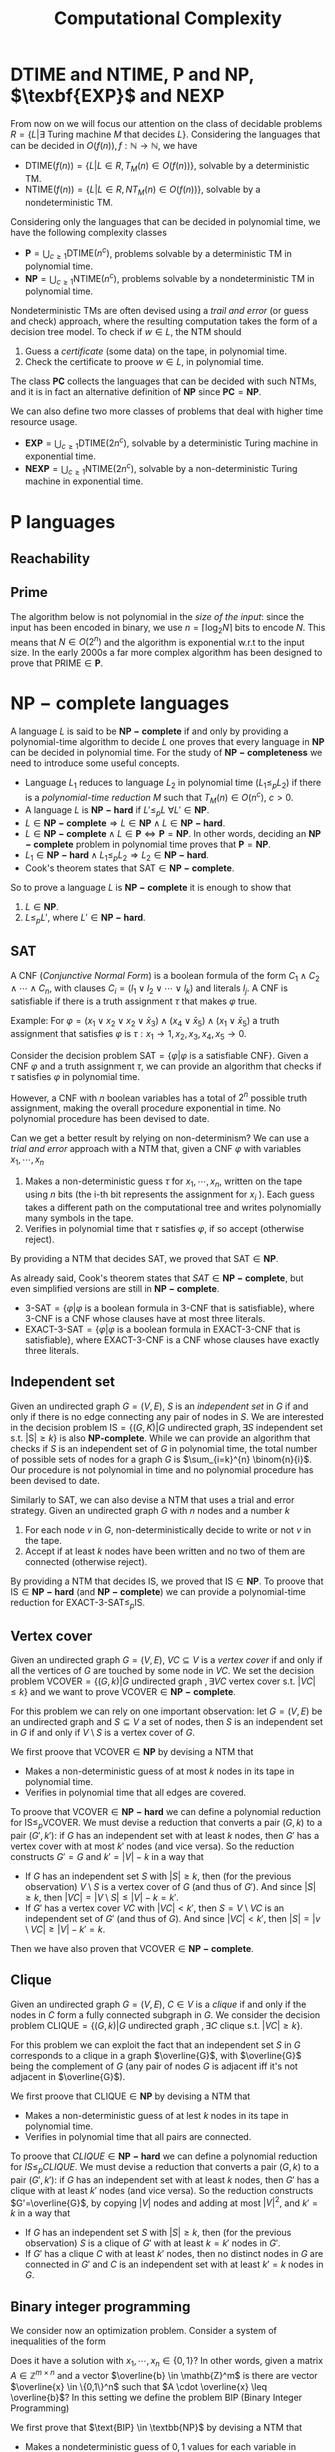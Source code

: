 #+TITLE: Computational Complexity
* $\text{DTIME}$ and $\text{NTIME}$, $\textbf{P}$ and $\textbf{NP}$, $\texbf{EXP}$ and $\textbf{NEXP}$

From now on we will focus our attention on the class of decidable problems $R=\{L|\exists \text{ Turing machine } M \text{ that decides } L \}$. Considering the languages that can be decided in $O(f(n)), f: \mathbb{N} \rightarrow \mathbb{N}$, we have
- $\text{DTIME}(f(n))=\{L|L\in R, T_M(n)\in O(f(n))\}$, solvable by a deterministic TM.
- $\text{NTIME}(f(n))=\{L|L\in R, NT_M(n)\in O(f(n))\}$, solvable by a nondeterministic TM.

Considering only the languages that can be decided in polynomial time, we have the following complexity classes
- $\textbf{P} = \bigcup_{c\geq 1} \text{DTIME}(n^c)$, problems solvable by a deterministic TM in polynomial time.
- $\textbf{NP} = \bigcup_{c\geq 1} \text{NTIME}(n^c)$, problems solvable by a nondeterministic TM in polynomial time.

Nondeterministic TMs are often devised using a /trail and error/ (or guess and check) approach, where the resulting computation takes the form of a decision tree model.  To check if $w \in L$, the NTM should
1. Guess a /certificate/ (some data) on the tape, in polynomial time.
2. Check the certificate to proove $w \in L$, in polynomial time.

The class $\mathbf{PC}$ collects the languages that can be decided with such NTMs, and it is in fact an alternative definition of $\mathbf{NP}$ since $\mathbf{PC}=\mathbf{NP}$.

We can also define two more classes of problems that deal with higher time resource usage.
- $\textbf{EXP} = \bigcup_{c\geq 1} \text{DTIME}(2n^c)$, solvable by a deterministic Turing machine in exponential time.
- $\textbf{NEXP} = \bigcup_{c\geq 1} \text{NTIME}(2n^c)$, solvable by a non-deterministic Turing machine in exponential time.

* $\textbf{P}$ languages
** Reachability

\begin{equation}
\text{REACHABILITY}=\{(G,s,t)| \exists \text{ a path from node } s \text{ to node } t \text{ in the directed graph } G\} \notag
\end{equation}

\begin{algorithm}[H]
\SetAlgoLined
\KwData{Directed graph $G=(V,E)$ and nodes $s,t$}
\KwResult{$Y$ if there is a path from $s$ to $t$, $N$ otherwise}
 \tcp{Done in constant time w.r.t. input size}
 init an empty queue $Q$\;
 mark node $s$ as $visited$\;
 append $s$ to $Q$\;
 \tcp{At most $|V|$ iterations, visiting all the nodes in $G$}
 \While{$Q$ is not empty}{
  extract node $v$, the first element of $Q$\;
  \If{$v$ is $t$}{
   \Return Y\;
   }
  \tcp{At most $|V|$ iterations, all the the nodes are neighbours of $v$}
  \ForAll{$(v,u) \in E$ s.t. $u$ is not $visited$}{
   mark node $u$ as $visited$\;
   append $u$ to $Q$\;
  }\EndFor
 }
 \Return $N$\;
 \caption{Breadth-first search, in $O(n^2)$ with $n=|V|$}
\end{algorithm}

** Prime

The algorithm below is not polynomial in the /size of the input/: since the input has been encoded in binary, we use $n=\left\lceil \log_2 N \right\rceil$ bits to encode $N$. This means that $N \in O(2^n)$ and the algorithm is exponential w.r.t to the input size. In the early 2000s a far more complex algorithm has been designed to prove that $\text{PRIME} \in \mathbf{P}$.

\begin{equation}
\text{PRIME}=\{<N>|N\text{ is prime}\},\quad <N>\text{ binary encoding of }N \in \mathbb{N} \notag
\end{equation}

\begin{algorithm}[H]
\SetAlgoLined
\KwData{$<N>$}
\KwResult{$Y$ if $N$ is prime, $N$ otherwise}
 \tcp{At most $N$ iterations}
 \ForAll{$k=2$ to $N-1$}{
  \If{$k$ divides $N$}{
   \Return $N$\;
  }
 }\EndFor
 \Return $Y$\;
 \caption{Naive iteration, in $O(N)$}
\end{algorithm}

* $\mathbf{NP-complete}$ languages

A language $L$ is said to be $\mathbf{NP-complete}$ if and only by providing a polynomial-time algorithm to decide $L$ one proves that every language in $\mathbf{NP}$ can be decided in polynomial time.  For the study of  $\mathbf{NP-completeness}$ we need to introduce some useful concepts. 
- Language $L_1$ reduces to language $L_2$ in polynomial time ($L_1 \leq_p L_2$) if there is a /polynomial-time reduction/ $M$ such that $T_M(n) \in O(n^c), \ c>0$.
- A language $L$ is $\mathbf{NP-hard}$ if $L' \leq_p L \ \forall L' \in \mathbf{NP}$.
- $L \in \mathbf{NP-complete} \Rightarrow L \in \mathbf{NP} \wedge L \in \mathbf{NP-hard}$.
- $L \in \mathbf{NP-complete} \wedge L \in \mathbf{P} \iff \mathbf{P} = \mathbf{NP}$. In other words, deciding an $\mathbf{NP-complete}$ problem in polynomial time proves that $\mathbf{P} = \mathbf{NP}$.
- $L_1 \in \mathbf{NP-hard} \wedge L_1 \leq_p L_2 \Rightarrow L_2 \in \mathbf{NP-hard}$.
- Cook's theorem states that $\text{SAT} \in \mathbf{NP-complete}$.

So to prove a language $L$ is $\mathbf{NP-complete}$ it is enough to show that
1. $L \in \mathbf{NP}$.
2. $L \leq_p L'$, where $L' \in \mathbf{NP-hard}$.

** SAT

A CNF (/Conjunctive Normal Form/) is a boolean formula of the form $C_1 \wedge C_2 \wedge \cdots \wedge C_n$, with clauses $C_i=(l_1 \vee l_2 \vee \cdots \vee l_k)$ and literals $l_j$. A CNF is satisfiable if there is a truth assignment $\tau$ that makes $\varphi$ true.

Example: For $\varphi=(x_1 \vee x_2 \vee x_2 \vee \bar{x}_3) \wedge (x_4 \vee \bar{x}_5) \wedge (x_1 \vee \bar{x}_5)$ a truth assignment that satisfies $\varphi$ is $\tau: x_1\rightarrow 1, x_2,x_3,x_4,x_5 \rightarrow 0$.

Consider the decision problem $\text{SAT}=\{\varphi|\varphi \text{ is a satisfiable CNF}\}$. Given a CNF $\varphi$ and a truth assignment $\tau$, we can provide an algorithm that checks if $\tau$ satisfies $\varphi$ in polynomial time.

\begin{algorithm}[H]
\SetAlgoLined
\KwData{A CNF boolean formula $\varphi$ and a truth assignment $\tau$}
\KwResult{$Y$ if $\tau$ satisfies $\varphi$ $N$ otherwise}
 \tcp{At most $m$ iterations, checking all the clauses}
 \ForAll{$C_i$ of $\varphi$}{
  $cvalue = False$\;
  \tcp{At most $c$ iterations, checking all the literals}
  \ForAll{$l_j$ of $C_i$}{
   \If{$l_j = True$}{
    $cvalue = True$\;
    break\;
   }
  }
  \If{cvalue = False}{
   \Return $N$\;
  }
 }
 \Return $Y$\;
 \caption{Naive iterations for $\tau$, in $O(m \cdot n)$ with $m$ clauses and $c$ maximum number of literals in a clause}
\end{algorithm}

However, a CNF with $n$ boolean variables has a total of $2^n$ possible truth assignment, making the overall procedure exponential in time. No polynomial procedure has been devised to date.

Can we get a better result by relying on non-determinism? We can use a /trial and error/ approach with a NTM that, given a CNF $\varphi$ with variables $x_1, \cdots, x_n$
1. Makes a non-deterministic guess $\tau$ for $x_1,\cdots , x_n$, written on the tape using $n$ bits (the i-th bit represents the assignment for $x_i$ ). Each guess takes a different path on the computational tree and writes polynomially many symbols in the tape.
2. Verifies in polynomial time that $\tau$ satisfies $\varphi$, if so accept (otherwise reject).

By providing a NTM that decides $\text{SAT}$, we proved that $\text{SAT} \in \mathbf{NP}$. 

As already said, Cook's theorem states that $SAT \in \mathbf{NP-complete}$, but even simplified versions are still in $\mathbf{NP-complete}$.
- $\text{3-SAT}=\{\varphi | \varphi \text{ is a boolean formula in 3-CNF that is satisfiable}\}$, where 3-CNF is a CNF whose clauses have at most three literals.
- $\text{EXACT-3-SAT}=\{\varphi | \varphi \text{ is a boolean formula in EXACT-3-CNF that is satisfiable}\}$, where EXACT-3-CNF  is a CNF whose clauses have exactly three literals.

** Independent set

Given an undirected graph $G=(V,E)$, $S$ is an /independent set/ in $G$ if and only if there is no edge connecting any pair of nodes in $S$.
We are interested in the decision problem $\text{IS}=\{ (G,K) |G \text{ undirected graph}, \exists S \text{ independent set s.t. |S|} \ge k\}$ is also $\textbf{NP-complete}$. While we can provide an algorithm that checks if $S$ is an independent set of $G$ in polynomial time, the total number of possible sets of nodes for a graph $G$ is  $\sum_{i=k}^{n} \binom{n}{i}$. Our procedure is not polynomial in time and no polynomial procedure has been devised to date.

\begin{algorithm}[H]
\SetAlgoLined
\KwData{Undirected graph $G$, cardinality $k$}
\KwResult{$Y$ if $G$ contains an indipendent set $S$ s.t. $|S| \geq k$, $N$ otherwise}
 \tcp{At most $\sum_{i=k}^{n} \binom{n}{i}$ iterations, checking all the possible sets with at least $k$ nodes}
 \ForAll{Set of nodes $S$ s.t. $|S| \geq k$}{
  \tcp{At most $n(n-1)/2$ iterations, checking all the pairs when $|S|=n$}
  \ForAll{$(u,v) \in S$}{
   \If{$(u,v)$ are connected}{
    break\;
   }
  }
  \Return $Y$\;
 }
 \Return $N$\;
 \caption{Naive iterations, in $O(n^2 \sum_{i=k}^n \frac{n!}{i!(n-i)!})$ with $n$ nodes}
\end{algorithm}

Similarly to $\text{SAT}$, we can also devise a NTM that uses a trial and error strategy. Given an undirected graph $G$ with $n$ nodes and a number $k$
1. For each node $v$ in $G$, non-deterministically decide to write or not $v$ in the tape.
2. Accept if at least $k$ nodes have been written and no two of them are connected (otherwise reject).

By providing a NTM that decides $\text{IS}$, we proved that $\text{IS} \in \mathbf{NP}$.  To proove that $\text{IS} \in \mathbf{NP-hard}$ (and $\mathbf{NP-complete}$) we can provide a polynomial-time reduction for  $\text{EXACT-3-SAT} \leq_p \text{IS}$.

** Vertex cover

Given an undirected graph  $G=(V,E)$, $VC \subseteq V$ is a /vertex cover/ if and only if all the vertices of $G$ are touched by some node in $VC$. We set the decision problem $\text{VCOVER}=\{(G,k)|G \text{ undirected graph }, \exists VC \text{ vertex cover s.t. } |VC| \leq k\}$ and we want to prove $\text{VCOVER}\in \mathbf{NP-complete}$.

For this problem we can rely on one important observation: let  $G=(V,E)$ be an undirected graph and $S \subseteq V$ a set of nodes, then $S$ is an independent set in $G$ if and only if $V\setminus S$ is a vertex cover of $G$.

We first proove that $\text{VCOVER} \in \textbf{NP}$ by devising a NTM that
- Makes a non-deterministic guess of at most $k$ nodes in its tape in polynomial time.
- Verifies in polynomial time that all edges are covered.

To proove that $\text{VCOVER} \in \mathbf{NP-hard}$ we can define a polynomial reduction for $\text{IS} \leq_p \text{VCOVER}$. We must devise a reduction that converts a pair $(G,k)$ to a pair $(G',k')$: if $G$ has an independent set with at least $k$ nodes, then $G'$ has a vertex cover with at most $k'$ nodes (and vice versa). So the reduction constructs $G'=G$ and $k'=|V|-k$ in a way that
- If $G$ has an independent set $S$ with $|S| \geq k$, then (for the previous observation) $V\setminus S$ is a vertex cover of $G$ (and thus of $G'$). And since $|S| \geq k$, then $|VC|=|V \setminus S | \leq |V|-k=k'$.
- If $G'$ has a vertex cover $VC$ with $|VC|<k'$, then $S=V \setminus VC$ is an independent set of $G'$ (and thus of $G$). And since $|VC|<k'$, then $|S|=|v \setminus VC| \geq |V| - k' = k$.

Then we have also proven that $\text{VCOVER} \in \mathbf{NP-complete}$.

** Clique

Given an undirected graph $G=(V,E)$, $C \in V$ is a /clique/ if and only if the nodes in $C$ form a fully connected subgraph in $G$. We consider the decision problem $\text{CLIQUE}=\{(G,k)|G \text{ undirected graph }, \exists C \text{ clique s.t. } |VC| \geq k\}$.

For this problem we can exploit the fact that an independent set $S$ in $G$ corresponds to a clique in a graph $\overline{G}$, with $\overline{G}$ being the complement of $G$ (any pair of nodes $G$ is adjacent iff it's not adjacent in $\overline{G}$).

We first proove that $\text{CLIQUE} \in \textbf{NP}$ by devising a NTM that
- Makes a non-deterministic guess of at lest $k$ nodes in its tape in polynomial time.
- Verifies in polynomial time that all pairs are connected.

To proove that $CLIQUE \in \mathbf{NP-hard}$ we can define a polynomial reduction for $IS \leq_p CLIQUE$. We must devise a reduction that converts a pair $(G,k)$ to a pair $(G',k')$: if $G$ has an independent set with at least $k$ nodes, then $G'$ has a clique with at least $k'$ nodes (and vice versa). So the reduction constructs $G'=\overline{G}$, by copying $|V|$ nodes and adding at most $|V|^2$, and $k'=k$ in a way that
- If $G$ has an independent set $S$ with $|S| \geq k$, then (for the previous observation) $S$ is a clique of $G'$  with at least $k=k'$ nodes in $G'$.
- If $G'$ has a clique $C$ with at least $k'$ nodes, then no distinct nodes in $G$ are connected in $G'$ and $C$ is an independent set with at least $k'=k$ nodes in $G$.

** Binary integer programming

We consider now an optimization problem. Consider a system of inequalities of the form

   \begin{equation}
\begin{cases}
a_{11} \cdot x_1 + a_{12} \cdot x_2 + \cdots a_{1n} \cdot x_n \leq b_1 \\
a_{21} \cdot x_1 + a_{22} \cdot x_2 + \cdots a_{2n} \cdot x_n \leq b_2 \\
\cdots \\
a_{m1} \cdot x_1 + a_{m2} \cdot x_2 + \cdots a_{mn} \cdot x_n \leq b_m
\end{cases}
\notag
\end{equation}		

Does it have a solution with $x_1, \cdots, x_n \in \{0,1\}$? In other words, given a matrix $A \in \mathbb{Z}^{m \times n}$ and a vector $\overline{b} \in \mathb{Z}^m$ is there are vector $\overline{x} \in \{0,1\}^n$ such that $A \cdot \overline{x} \leq \overline{b}$? In this setting we define the problem $\text{BIP}$ (Binary Integer Programming)

\begin{equation}
\text{BIP} = \{(A,\overline{b})| A \in \mathbb{Z}^{m \times n},\ \overline{b} \in \mathb{Z}^m, \ \exists  \overline{x} \in \{0,1\}^n s.t. A \cdot \overline{x} \leq \overline{b}\} \notag
\end{equation}

We first prove that $\text{BIP} \in \textbb{NP}$ by devising a NTM that
- Makes a nondeterministic guess of  $0,1$ values for each variable in $\overline{x}$, each guess takes $n$ steps (done in polynomial time).
- Checks that all $m$ inequalities are satisfied in polynomial time.

To proove $\text{BIP} \in \textbf{NP-hard}$ we provide a reduction for $\text{EXACT-3-SAT} \leq_{p}\text{BIP}$. Such a reduction should convert, in polynomial time, an EXACT-3-CNF to a system of inequalities (and viceversa) in a way that the CNF is satisfiable iff the system admits solutions. We procede with an example to explain the logic.

Consider a EXACT-3-CNF $\varphi = (x_1 \vee x_2 \vee \bar{x}_3) \veewedge (\bar{x}_2 \vee x_3 \vee \bar{x}_4)$.
- From the boolean variables $x_i$ of $\varphi$ we can set corresponding arithmetic variables $y_i$ for the system, such that if  $x_i=True \rightarrow y_i=1$, $x_i=False \rightarrow y_i=0$. Then we will have the arithmetic variables $y_1,y_2,y_3,y_4$.
- $\varphi$ is satisfiable iff each clause is true, so at least one literal in each clause must be true. We can construct for each clause an inequality such that if its literal is of the form $x_i \rightarrow y_i$, $\bar{x_i} \rightarrow (1-y_i)$, and the resulting sum should be at least 1. The result is the following system of inequalities

\begin{equation}
\begin{cases}
y_1+y_2+(1-y_3) \geq 1\\
(1-y_2)+y_3+y_4 \geq 1
\end{cases}
\notag
\end{equation}

The instances of $\text{BIP}$ take the form of  $\leq$ inequalities with one constant on the right, but it is a simple matter of arithmetics to set the new system in such a form.  The system is constructed in polynomial time: $m$ inequalities are constructed with at most $n+1$ coefficients.

Such a procedure is indeed a reduction that works in both directions.
- If $\varphi$ is satisfiable then there is a truth assignment $\tau$ that makes $\varphi$ true: each clause of $\tau$ has at least one true literal, so at least one of the expressions of the form $y_i$ or $(1-y_i)$ must be one and the inequality is satisfied. This holds for every inequality in the system.
- If our system has a solution, then there is an assignment for each $y_i$ that satisfies all the inequalities. In such an assignment, at least one of the expressions of the form  $y_i$ or $(1-y_i)$, and so its corresponding literal in its clause. This holds for all the clauses of $\tau$.

Also the more general version of the problem $\text{IP} = \{(A,\bar{b})|A \in \mathbb{Z}^{m \times n}, \bar{b} \in \mathbb{Z}^m\} \notag \in \textbf{NP-complete}$.

** Vertex coloring

Given an undirected graph $G=(V,E)$ and $k \in \mathbb{Z}$, a /k-coloring function/ $f: V \rightarrow \{1,2,\dots,k\}$ assigns a color to each node so that $f(u) \neq f(v), \forall \{u,v\} \in E$: the result would be a graph where no pair of nodes with the same color are touching. We are interested in solving the following problem

\begin{equation}
\text{VCOL} = \{(G,k)|G \text{ is an undirected graph admitting a k-coloring}\} \notag
\end{equation}

First, $\text{VCOL} \in \texbf{NP}$ since we can devise a NTM that
- Guesses a coloring for each node. If the NTM encodes $k$ colors using $||k||$ bits, then for $n$ nodes the guess takes $O(||k|| \cdot n)$.
- Checks that the guess provides a k-coloring in $O(|E|)$.

To proove $\text{VCOL} \in \textbf{NP-hard}$ we provide a reduction for $\text{EXACT-3-SAT} \leq_{p}\text{VCOL}$. Such a reduction should convert, in polynomial time, an EXACT-3-CNF to a pair $(G,k)$ (and viceversa) in a way that the CNF is satisfiable iff $G$ admits a $k$ coloring. We procede with an example to explain the logic.

We first construct a graph $G$ with three nodes: $T$ (with color $true$), $F$ (with color $false$) and $B$ (with color $base$). For each variable $x_i$ of $\varphi$, we add two nodes and connect them to $B$: one labeled $x_i$, the other labeled $\bar{x}_i$. The color $x_i$ and $\barc{x}_i$ must be either $true$ or $false$, and since they can't have the same color they are also connected.

[[./img/vcol_basegraph.jpg]]

We need to model the fact that some literals make certain clauses true, and to do so we introduce the OR operation through a triangle scheme. The scheme receives as input two literals $x_a$ and $x_b$ and gives the result in the node $x_c$
- If both $x_a$ and $x_b$ are colored $false$, then the intermediate nodes must be $true$ and $base$. So $x_c$ must be $false$.
- If either $x_a$ or $x_b$ is colored $true$, then there is a coloring for the intermediate nodes with one $false$ and the other $base$. So $x_c$ must be true.

[[./img/vcol_or.jpg]]

Such a construction can be combined to compute the value of a clause of three literals. To force each clause to be $true$, we just need to connect its output node to $F$ and $B$.

[[./img/vcol_complete.jpg]]

The described procedure is a reduction in both directions.
- If $\varphi$ is satisfiable then there is a truth assignment $\tau$ that makes $\varphi$ true. For every assignment $\tau(x_i)$, nodes $x_i$ and $\bar{x_i}$ are colored accordingly to the assigned value and respect the 3-coloring. Finally, since each clause in $\varphi$ must be true, the output of a 3-input OR can be colored in such a way that the output note is colored $true$.
- If $G$ has a 3-coloring then nodes $x_i$ and $\bar{x}_i$ have different colors (either $true$ or $false$). Also, for each clause the output of the circuit must be $true$ since it is connected to $F$ and $B$. Finally, the clause output is $true$ only if one of its input nodes is $true$ (and vice versa, if its input are only $false$ then the output is $false$, which is impossible).

The reduction that we just described uses only 3 colors, in fact also $\text{3-VCOL} \in \mathbf{NP-complete}$.
\begin{equation}
\text{3-VCOL} = \{G|G \text{ is an undirected graph admitting a 3-coloring}\} \notag
\end{equation}

* $\mathbf{coNP}$ and $\text{FACTOR}$

We consider now the problem $\text{UNSAT}=\{\varphi | \varphi \text{ is a non-satisfiable boolean formula in CNF}\}$. By trying to prove that $\text{UNSAT}$ we might be tempted to follow the method used for $\text{SAT}$ and devise a NTM that
- Guesses a truth assignment $\tau$ for $\varphi$ in polynomial time.
- Checks that $\tau$ /does not/ satisfy $\varphi$, in which case accepts (or rejects).

However, the NTM we just provide doesn't decide $\text{UNSAT}$: the CNF $\varphi$ might be
- Not satisfiable :: In which case any branch of the computational tree leads to an accepting state, and the NTM correctly accepts $\varphi$.
- Satisfiable :: In which case some branches still lead to a $\tau$ that doesn't satisfy $\varphi$, and the NTM wrongly accepts $\varphi$.

In fact, the devised NTM guesses a certificate to answer "No" rather than "Yes": while acceptance requires the /exististence/ of a path to accept, rejection requires /all/ paths to be rejecting. This asymmety between acceptance and rejection is somehow similar to the one in $\text{RE}$ languages and their complements.

After this introduction, we can define the class of languages $\textbf{coNP} = \{ L | \bar{L} \in \textbf{NP}\}$ with an important observation: $\mathbf{coNP}$ is /not/ the complement of $\textbf{NP}$, is the set of /complements/ of $\textbf{NP}$ languages. In fact, there are languages $L$ such that $L \in \textbf{NP} \wedge L \in \textbf{coNP}$.

Another open question is if $\textbf{NP}=\textbf{coNP}$, and we can have some insights on this claim knowing that
- $\mathbf{NP} = \textbf{coNP} \Leftrightarrow \exists L \in \mathbf{NP-complete} \wedge L \in \mathbf{coNP}$, no such language has been found yet.
- $\textbf{P} \subseteq \textbf{NP} \cap \textbf{coNP}$, this and previous statement imply that if $\textbf{P}=\textbf{NP}$ then $\textbf{NP}=\textbf{coNP}$ (not the opposite).

An example of language both in $\textbf{NP}$ and $\textbf{coNP}$ is $\text{FACTOR}$. The common belief is that $\text{FACTOR} \notin \mathbf{P}$ (and $\text{FACTOR} \notin \textbf{NP-complete}$).

\begin{equation}
\text{FACTOR} = \{(N,k) | N \in \mathbb{N} \wedge M > k, \forall M \text{prime factor of  } N \} \notag
\end{equation}

* $\text{DSPACE}$ and $\text{NSPACE}$

We now consider a two-tapes Turing machine with a read-only /input tape/ and a read-write /working tape/, with no need to output anything. The space required by such machine is denoted as $S_M(n)$, the maximum number of cells visited on the working tape for an input of lenght $n$. In the non-deterministic case we must consider all the computation paths.

Let $f: \mathbb{N} \rightarrow \mathbb{N}$, we have
- $\text{DSPACE}(f(n))=\{L|\exists T_M \text{ deciding } L, S_M(n) \in O(f(n))\}$, solvable by a non-deterministic Turing machine using space in the order of $f(n)$.
- $\text{NSPACE}(f(n))=\{L|\exists NT_M \text{ deciding } L, S_M(n) \in O(f(n))\}$, solvable by a non-deterministic Turing machine using space in the order of $f(n)$.

* $\textbf{LOGSPACE}$ and $\textbf{NL}$

Considering only the languages that can be decided with a logarithmic amount of space, we have the following complexity classes
- Logspace $\textbf{LOGSPACE} = \text{DSPACE}(\log n)$, solvable by a deterministic Turing machine
- Nondeterministic logspace $\textbf{NL} = \text{NSPACE}(\log n)$, solvable by a non-deterministic Turing machine

For sure $\textbf{LOGSPACE} \subseteq \textbf{NL}$, but is $\textbf{LOGSPACE}=\textbf{NL}$? This is still an open question
- $L_1 \leq_L L_2$ is a logspace reduction
- A language $L\in \textbf{NL-complete} \iff L \in \textbf{NL} \wedge L' \leq_L L, \forall L'\in \textbf{NL}$.
- We know that $\textbf{LOGSPACE} = \textbf{NL} \iff \exists L | L \in \textbf{LOGSPACE} \wedge L \in \textbf{NL-complete}$.

** $L_{01} \in \mathbf{LOGSPACE}$ 

\begin{equation}
L_{01} = \{ 0^n1^n | n \geq 0\} \notag
\end{equation}

\begin{algorithm}[H]
\SetAlgoLined
\KwData{Input string $w$}
\KwResult{$Y$ if $w=0^n1^n$, $N$ otherwise}
 \If{w=\{\}}{
  \Return $Y$\;
 }
 $zero\_counter=0$\;
 \While{$input\_cell$ is 0}{
  $zero\_counter=zero\_counter + 1$\;
  read next $input\_cell$\;
 }
 $one\_counter=0$\;
 \While{$input\_cell$ is 1}{
  $one\_counter=one\_counter + 1$\;
  read next $input\_cell$\;
 }
 \eIf{$input\_cell=\_$ and $zero\_counter=one\_counter$}{
  \Return $Y$\;
 }{
  \Return $N$\;
 }
 \tcp{Only two counters are used, each at most $n=|w|$, encoded in binary so $O(\log_2 n)$}
 \caption{Turing machine for $L_{01}$, $S_M(n) \in O(\log_2 n) \Rightarrow L_{01} \in \mathbf{LOGSPACE}$}
\end{algorithm}

** $\text{REACHABILITY} \in \mathbf{NL-complete}$

\begin{equation}
\text{REACHABILITY} = \{(G,s,t)|\text{ directed graph } G \text{ has a path from } s \text{ to } t\} \notag
\end{equation}

Note that we can store into the working tape a pointer with the position of the input string in the input tape: this pointer would take only $O(\log_2 |w|)$ cells instead of holding the entire string in $O(|w|)$.

\begin{algorithm}[H]
\SetAlgoLined
\KwData{Directed graph $G=(V,E)$ and nodes $s,t$}
\KwResult{$Y$ if there is a path from $s$ to $t$, $N$ otherwise}
 $p$ points to $s$, store $p$ in the working tape\;
 $counter=1$, store $counter$ in the working tape\;
 \#LABEL\;
 \If{$p$ points to $t$}{
  \Return $Y$\;
 }
 Guess a point $v$ in $G$, $p'$ points to $v$\;
 \If{$p$ points to a node with no edge to the node pointed by $p'$}{
  \Return $N$\;
 }
 $p=p'$\;
 $counter=counter+1$\;
 \eIf{counter \leq |V|}{
  \textbf{goto} \#LABEL\;
 }{
  \Return $N$\;
 }
 \caption{Algorithm for $\text{REACHABILITY} \in \mathbf{NL}$}
\end{algorithm}

Furthermore, $\text{REACHABILITY} \in \textbf{NL-complete}$.

* Savitch's Theorem

\begin{equation}
\text{NSPACE}(f(n)) \subseteq \text{DSPACE}(f^2(n)) \quad \forall n \in \mathbb{N}, \forall f:\mathbb{N} \rightarrow \mathbb{N}| f(n) \geq \log n \notag
\end{equation}

When considering space, there is in fact not much difference between deterministic and non-deterministic Turing machines: unlike time, space can be reused.

** $\mathbf{PSPACE}$ and $\mathbf{NPSPACE}$

\begin{equation}
\mathbf{PSPACE}=\bigcup_{c \geq 1} \text{DSPACE}(n^c),\quad  \mathbf{NSPACE}=\bigcup_{c \geq 1} \text{DSPACE}(n^c) \notag
\end{equation}

From the Savitch's theorem, the following corollary over (at least) polynomial space follows

\begin{equation}
\mathbf{PSPACE} = \mathbf{NPSPACE} \notag
\end{equation}

** $\text{REACHABILITY} \in \text{DSPACE}((\log_2 n)^2)$

\begin{algorithm}[H]
\SetAlgoLined
\KwData{Directed graph $G=(V,E)$, nodes $s,t$ and an integer $k$}
\KwResult{$Y$ if there is a path from $s$ to $t$ requiring at most $k$ steps, $N$ otherwise}
 \tcp{Does $s$ reach $t$ in zero steps?}
 \If{$k=0$}{
  \eIf{$s=t$}{
   \Return $Y$\;
  }{
   \Return $N$\;
  }
 }

 \tcp{Does $s$ reach $t$ in at most one step?}
 \If{k=1}{
  \eIf{$s=t$ or $(s,t) \in E$}{
   \Return $Y$\;
  }{
   \Return $N$\;
  }
 }

 \tcp{Look for a middle node}
 \ForEach{$u \in V$}{
  \eIf{$\text{exists-path}(G,s,u,\left\lfloor k/2 \right\rfloor)$ and $\text{exists-path}(G,s,u,\left\lceil k/2 \right\rceil)$}{
   \Return $Y$\;
  }{
   \Return $N$\;
  }
 }
 \Return $N$\;
 \caption{\text{exists-path}}
\end{algorithm}

* Overview on time and space complexity classes

Considering space classes, we have $\mathbf{LOGSPACE} \subseteq \mathbf{NL} \subseteq \mathbf{PSPACE} = \mathbf{NPSPACE}$, and their relationship with time classes is as follows
- $\mathbf{LOGSPACE}\math \subseteq \mathbf{P}, \quad \mathbf{NL} \subseteq \mathbf{P}$
- $\mathbf{NP} \subseteq \mathbf{PSPACE}, \quad \mathbf{coNP} \subseteq \mathbf{PSPACE}$
- $\mathbf{PSPACE} \subseteq \mathbf{EXP}$

* Turing Machines with Oracles

\begin{equation}
\text{MIN-COVER}=\{(G,k)|\text{ undirected graph } G, \text{ the smallest vertex cover } VC \text{ is } |VC|=k\} \notag
\end{equation}

Our procedure should both verify that there is a vertex cover of size at most $k$ ($\text{VCOVER} \in \textbf{NP}$) and no vertex cover of size $k-1$ ($\overline{\text{VCOVER}} \in \textbf{coNP}$): we believe that $\textbf{NP} \neq \textbf{coNP}$, so unlikely this can be done in $\textbf{NP}$. We can rephrase the problem as

\begin{equation}
\text{MIN-COVER}=\{(G,k)|(G,k) \in \text{VCOVER} \wedge (G,k-1) \notin \text{VCOVER}\} \notag
\end{equation}

Given a procedure $\text{check-cover}$ deciding $\text{VCOVER}$, we can call it as a sub-routine (an /oracle/). We only need a polynomial number of steps to decide $\text{MIN-cover}$, but the most difficult part done by the oracle.

A Turing machine with an /oracle/ for $L$ has an additional read/write tape, oracle tape, and three more states $q_?, q_{yes}, q_{not}$. To check if $w \in L$, write $w$ in the oracle tape and move to $q_?$: if the next state is $q_{yes}$, then $w \in L$.

Using oracles we can define different complexity classes. Le $C$ be some complexity class
- $\textbf{P}^C=\{L\L \text{ can be decided by a polynomial time } DTM \text{ with an oracle for some language } L' \in C\}$
- $\textbf{NP}^C=\{L\L \text{ can be decided by a polynomial time } NTM \text{ with an oracle for some language } L' \in C\}$

For example, $\text{MIN-VCOVER} \in \texbf{P}^\textbf{NP}$. Note that $\textbf{NP} \subseteq \textbf{P}^\textbf{NP}$ and $\textbf{coNP} \subseteq \textbf{P}^\textbf{NP}$. Using oracles we can also define a /polynomial time heriarchy/, wich is an infinite hiearchy of complexity classes.

* Search problems with decision version

\begin{equation}
\text{FMIN-VCOVER}=\min\{|VC|| VC\text{ is a vertex cover of }G\}\notag
\end{equation}

\begin{algorithm}[H]
\SetAlgoLined
 $k = |V| - 1$\;
 \While{(G,k) \in \text{VCOVER}}{
  k = k -1
 }
 write $k$ in the output tape
\end{algorithm}

Let $\mathbf{FP}$ be the class of search problems that can be solved by a Turing machine with output tape in polynomial time, then $\text{FMIN-VCOVER} \in \textbf{FP}^\textbf{NP}$. We can actually improve the previous algorithm by employing binary search and reducing the number of steps from $O(|V|)$ to $O(\log_2 |V|)$, so $\text{FMIN-VCOVER} \in \textbf{FP}^{\textbf{NP} \left[ \log_2 n \right]}$.

* The Travelling Salesman Problem

We define the /Functional Travelling Salesman Problem/ (FTSP) as, given a weighted undirected graph, finding the minimum cost of an Hamilton cycle (if it exists).

\begin{equation}
\text{TSP} = \{(G,K)|\text{ weighted, undirected graph } G \text{ with an Hamilton cycle costing at most } k\} \notag
\end{equation}

\begin{algorithm}[H]
\SetAlgoLined
 \tcp{$m$ bits to encode each cost + $|E|$ bits to encode each edge $\rightarrow k \in O(2^{m+|E|})$}
 $k$ is the sum of the cost of all edges in $G$\;
 \If{(G,k) \notin \text{TSP}}{
  write $\bot$ in the output tape and halt\;
 }
 \While{(G,k) \in \text{TSP}}{
  $k=k-1$\;
 }
 write $k+1$ in the output tape\;
\end{algorithm}

A better algorithm relies again on binary search, resulting in $\text{FTSP} \in \textbf{FP}^{\textbf{NP}}$.

\begin{algorithm}[H]
\SetAlgoLined
 $a = 0$\;
 \tcp{$m$ bits to encode each cost + $|E|$ bits to encode each edge $\rightarrow b \in O(2^{m+|E|})$}
 $b$ is the sum of the cost of all edges in $G$\;
 \tcp{ binary search, so number of iterations $\in O(\log_2 2^{m+|E|})=O(m+|E|)$}
 \While{a \leq b}{
  $k = \left\lfloor (a+b)/2 \right\rfloor$\;
  \eIf{$(G,k-1) \in \text{TSP}$}{
   \tcp{Cost is striclty smaller than middle point, move interval to the left}
   $b = k-1$\;
  }{
   \eIf{(G,k) \in \text{TSP}}{
    \tcp{$k$ is the minimum cost}
    write $k$ in the output tape and halt\;
   }{
    \tcp{Cost is striclty larger than middle point, move interval to the right}
    $a = k+1$\;
   }
  }
 }
 write $\bot$ in the output tape\;
\end{algorithm}

Finally, since $\text{TSP} \in \textbf{NP-complete}$ also the specific $\text{FTSP} \in \textbf{NP-complete}$.
